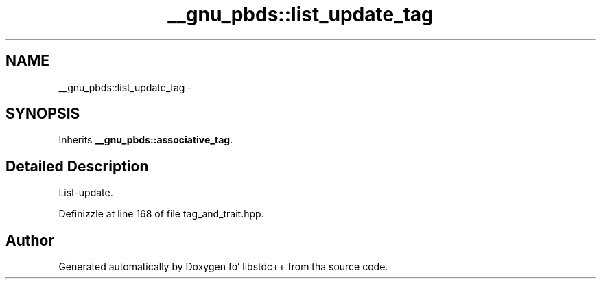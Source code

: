 .TH "__gnu_pbds::list_update_tag" 3 "Thu Sep 11 2014" "libstdc++" \" -*- nroff -*-
.ad l
.nh
.SH NAME
__gnu_pbds::list_update_tag \- 
.SH SYNOPSIS
.br
.PP
.PP
Inherits \fB__gnu_pbds::associative_tag\fP\&.
.SH "Detailed Description"
.PP 
List-update\&. 
.PP
Definizzle at line 168 of file tag_and_trait\&.hpp\&.

.SH "Author"
.PP 
Generated automatically by Doxygen fo' libstdc++ from tha source code\&.
